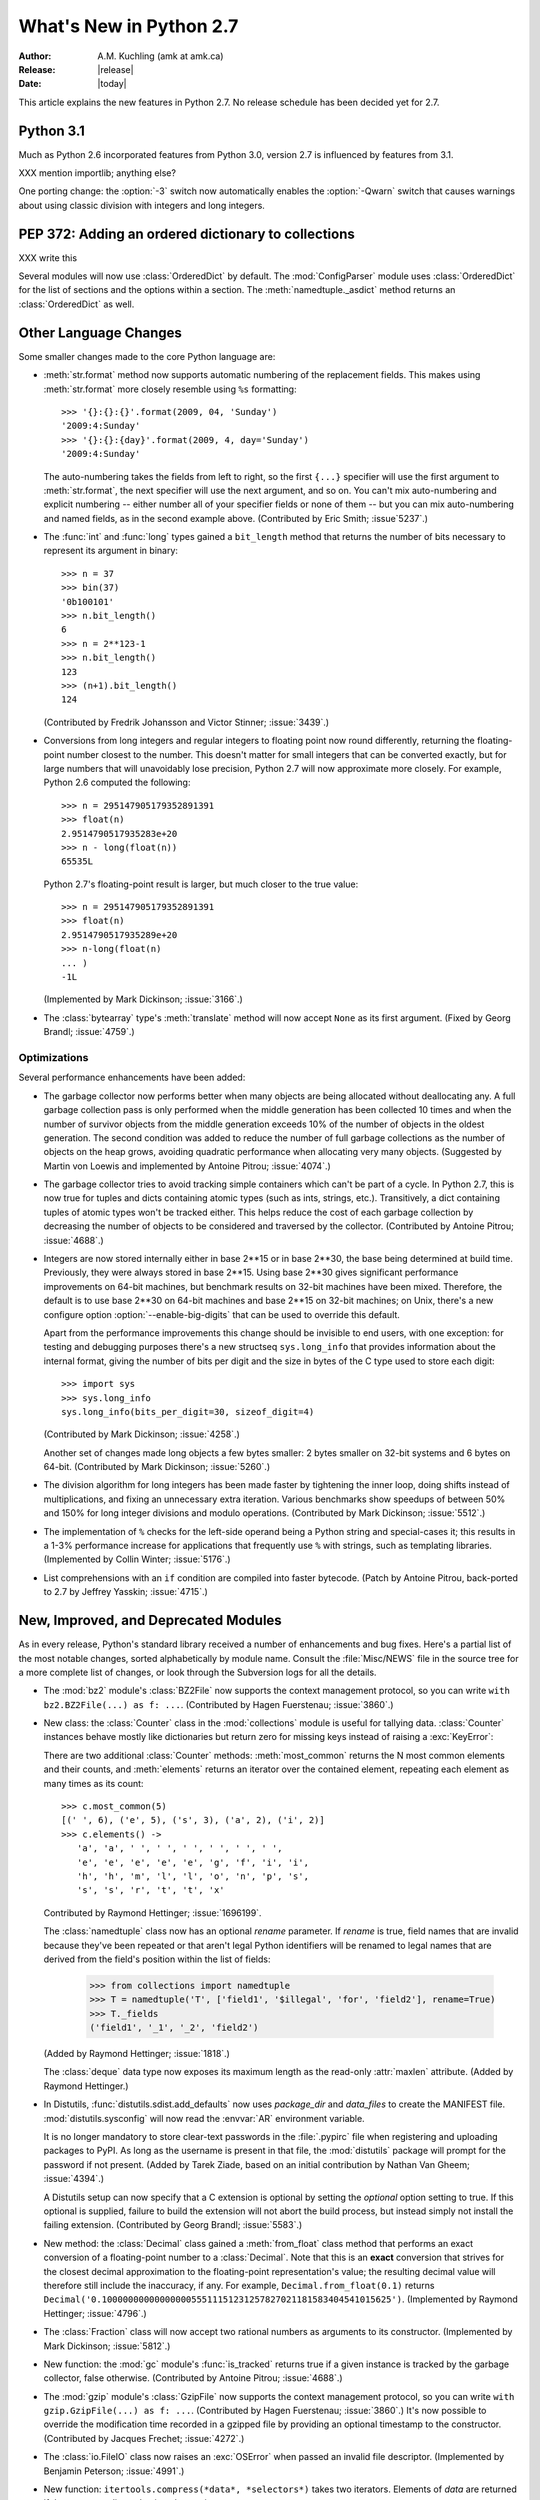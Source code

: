 ****************************
  What's New in Python 2.7
****************************

:Author: A.M. Kuchling (amk at amk.ca)
:Release: |release|
:Date: |today|

.. Fix accents on Kristjan Valur Jonsson, Fuerstenau, Tarek Ziade.

.. $Id$
   Rules for maintenance:

   * Anyone can add text to this document.  Do not spend very much time
   on the wording of your changes, because your text will probably
   get rewritten to some degree.

   * The maintainer will go through Misc/NEWS periodically and add
   changes; it's therefore more important to add your changes to
   Misc/NEWS than to this file.

   * This is not a complete list of every single change; completeness
   is the purpose of Misc/NEWS.  Some changes I consider too small
   or esoteric to include.  If such a change is added to the text,
   I'll just remove it.  (This is another reason you shouldn't spend
   too much time on writing your addition.)

   * If you want to draw your new text to the attention of the
   maintainer, add 'XXX' to the beginning of the paragraph or
   section.

   * It's OK to just add a fragmentary note about a change.  For
   example: "XXX Describe the transmogrify() function added to the
   socket module."  The maintainer will research the change and
   write the necessary text.

   * You can comment out your additions if you like, but it's not
   necessary (especially when a final release is some months away).

   * Credit the author of a patch or bugfix.   Just the name is
   sufficient; the e-mail address isn't necessary.

   * It's helpful to add the bug/patch number in a parenthetical comment.

   XXX Describe the transmogrify() function added to the socket
   module.
   (Contributed by P.Y. Developer; :issue:`12345`.)

   This saves the maintainer some effort going through the SVN logs
   when researching a change.

This article explains the new features in Python 2.7.
No release schedule has been decided yet for 2.7.

.. Compare with previous release in 2 - 3 sentences here.
   add hyperlink when the documentation becomes available online.

Python 3.1
================

Much as Python 2.6 incorporated features from Python 3.0,
version 2.7 is influenced by features from 3.1.

XXX mention importlib; anything else?

One porting change: the :option:`-3` switch now automatically
enables the :option:`-Qwarn` switch that causes warnings
about using classic division with integers and long integers.

.. ========================================================================
.. Large, PEP-level features and changes should be described here.
.. ========================================================================

PEP 372: Adding an ordered dictionary to collections
====================================================

XXX write this

Several modules will now use :class:`OrderedDict` by default.  The
:mod:`ConfigParser` module uses :class:`OrderedDict` for the list
of sections and the options within a section.
The :meth:`namedtuple._asdict` method returns an :class:`OrderedDict`
as well.


Other Language Changes
======================

Some smaller changes made to the core Python language are:

* :meth:`str.format` method now supports automatic numbering of the replacement
  fields.  This makes using :meth:`str.format` more closely resemble using
  ``%s`` formatting::

    >>> '{}:{}:{}'.format(2009, 04, 'Sunday')
    '2009:4:Sunday'
    >>> '{}:{}:{day}'.format(2009, 4, day='Sunday')
    '2009:4:Sunday'

  The auto-numbering takes the fields from left to right, so the first ``{...}``
  specifier will use the first argument to :meth:`str.format`, the next
  specifier will use the next argument, and so on.  You can't mix auto-numbering
  and explicit numbering -- either number all of your specifier fields or none
  of them -- but you can mix auto-numbering and named fields, as in the second
  example above.  (Contributed by Eric Smith; :issue`5237`.)

* The :func:`int` and :func:`long` types gained a ``bit_length``
  method that returns the number of bits necessary to represent
  its argument in binary::

      >>> n = 37
      >>> bin(37)
      '0b100101'
      >>> n.bit_length()
      6
      >>> n = 2**123-1
      >>> n.bit_length()
      123
      >>> (n+1).bit_length()
      124

  (Contributed by Fredrik Johansson and Victor Stinner; :issue:`3439`.)

* Conversions from long integers and regular integers to floating
  point now round differently, returning the floating-point number
  closest to the number.  This doesn't matter for small integers that
  can be converted exactly, but for large numbers that will
  unavoidably lose precision, Python 2.7 will now approximate more
  closely.  For example, Python 2.6 computed the following::

    >>> n = 295147905179352891391
    >>> float(n)
    2.9514790517935283e+20
    >>> n - long(float(n))
    65535L

  Python 2.7's floating-point result is larger, but much closer to the
  true value::

    >>> n = 295147905179352891391
    >>> float(n)
    2.9514790517935289e+20
    >>> n-long(float(n)
    ... )
    -1L

  (Implemented by Mark Dickinson; :issue:`3166`.)

* The :class:`bytearray` type's :meth:`translate` method will
  now accept ``None`` as its first argument.  (Fixed by Georg Brandl;
  :issue:`4759`.)

.. ======================================================================


Optimizations
-------------

Several performance enhancements have been added:

.. * A new :program:`configure` option, :option:`--with-computed-gotos`,
   compiles the main bytecode interpreter loop using a new dispatch
   mechanism that gives speedups of up to 20%, depending on the system
   and benchmark.  The new mechanism is only supported on certain
   compilers, such as gcc, SunPro, and icc.

* The garbage collector now performs better when many objects are
  being allocated without deallocating any.  A full garbage collection
  pass is only performed when the middle generation has been collected
  10 times and when the number of survivor objects from the middle
  generation exceeds 10% of the number of objects in the oldest
  generation.  The second condition was added to reduce the number
  of full garbage collections as the number of objects on the heap grows,
  avoiding quadratic performance when allocating very many objects.
  (Suggested by Martin von Loewis and implemented by Antoine Pitrou;
  :issue:`4074`.)

* The garbage collector tries to avoid tracking simple containers
  which can't be part of a cycle. In Python 2.7, this is now true for
  tuples and dicts containing atomic types (such as ints, strings,
  etc.). Transitively, a dict containing tuples of atomic types won't
  be tracked either. This helps reduce the cost of each
  garbage collection by decreasing the number of objects to be
  considered and traversed by the collector.
  (Contributed by Antoine Pitrou; :issue:`4688`.)

* Integers are now stored internally either in base 2**15 or in base
  2**30, the base being determined at build time.  Previously, they
  were always stored in base 2**15.  Using base 2**30 gives
  significant performance improvements on 64-bit machines, but
  benchmark results on 32-bit machines have been mixed.  Therefore,
  the default is to use base 2**30 on 64-bit machines and base 2**15
  on 32-bit machines; on Unix, there's a new configure option
  :option:`--enable-big-digits` that can be used to override this default.

  Apart from the performance improvements this change should be
  invisible to end users, with one exception: for testing and
  debugging purposes there's a new structseq ``sys.long_info`` that
  provides information about the internal format, giving the number of
  bits per digit and the size in bytes of the C type used to store
  each digit::

     >>> import sys
     >>> sys.long_info
     sys.long_info(bits_per_digit=30, sizeof_digit=4)

  (Contributed by Mark Dickinson; :issue:`4258`.)

  Another set of changes made long objects a few bytes smaller: 2 bytes
  smaller on 32-bit systems and 6 bytes on 64-bit.
  (Contributed by Mark Dickinson; :issue:`5260`.)

* The division algorithm for long integers has been made faster
  by tightening the inner loop, doing shifts instead of multiplications,
  and fixing an unnecessary extra iteration.
  Various benchmarks show speedups of between 50% and 150% for long
  integer divisions and modulo operations.
  (Contributed by Mark Dickinson; :issue:`5512`.)

* The implementation of ``%`` checks for the left-side operand being
  a Python string and special-cases it; this results in a 1-3%
  performance increase for applications that frequently use ``%``
  with strings, such as templating libraries.
  (Implemented by Collin Winter; :issue:`5176`.)

* List comprehensions with an ``if`` condition are compiled into
  faster bytecode.  (Patch by Antoine Pitrou, back-ported to 2.7
  by Jeffrey Yasskin; :issue:`4715`.)

.. ======================================================================

New, Improved, and Deprecated Modules
=====================================

As in every release, Python's standard library received a number of
enhancements and bug fixes.  Here's a partial list of the most notable
changes, sorted alphabetically by module name. Consult the
:file:`Misc/NEWS` file in the source tree for a more complete list of
changes, or look through the Subversion logs for all the details.

* The :mod:`bz2` module's :class:`BZ2File` now supports the context
  management protocol, so you can write ``with bz2.BZ2File(...) as f: ...``.
  (Contributed by Hagen Fuerstenau; :issue:`3860`.)

* New class: the :class:`Counter` class in the :mod:`collections` module is
  useful for tallying data.  :class:`Counter` instances behave mostly
  like dictionaries but return zero for missing keys instead of
  raising a :exc:`KeyError`:

  .. doctest::
     :options: +NORMALIZE_WHITESPACE

     >>> from collections import Counter
     >>> c = Counter()
     >>> for letter in 'here is a sample of english text':
     ...   c[letter] += 1
     ...
     >>> c
     Counter({' ': 6, 'e': 5, 's': 3, 'a': 2, 'i': 2, 'h': 2,
     'l': 2, 't': 2, 'g': 1, 'f': 1, 'm': 1, 'o': 1, 'n': 1,
     'p': 1, 'r': 1, 'x': 1})
     >>> c['e']
     5
     >>> c['z']
     0

  There are two additional :class:`Counter` methods: :meth:`most_common`
  returns the N most common elements and their counts, and :meth:`elements`
  returns an iterator over the contained element, repeating each element
  as many times as its count::

    >>> c.most_common(5)
    [(' ', 6), ('e', 5), ('s', 3), ('a', 2), ('i', 2)]
    >>> c.elements() ->
       'a', 'a', ' ', ' ', ' ', ' ', ' ', ' ',
       'e', 'e', 'e', 'e', 'e', 'g', 'f', 'i', 'i',
       'h', 'h', 'm', 'l', 'l', 'o', 'n', 'p', 's',
       's', 's', 'r', 't', 't', 'x'

  Contributed by Raymond Hettinger; :issue:`1696199`.

  The :class:`namedtuple` class now has an optional *rename* parameter.
  If *rename* is true, field names that are invalid because they've
  been repeated or that aren't legal Python identifiers will be
  renamed to legal names that are derived from the field's
  position within the list of fields:

     >>> from collections import namedtuple
     >>> T = namedtuple('T', ['field1', '$illegal', 'for', 'field2'], rename=True)
     >>> T._fields
     ('field1', '_1', '_2', 'field2')

  (Added by Raymond Hettinger; :issue:`1818`.)

  The :class:`deque` data type now exposes its maximum length as the
  read-only :attr:`maxlen` attribute.  (Added by Raymond Hettinger.)

* In Distutils, :func:`distutils.sdist.add_defaults` now uses
  *package_dir* and *data_files* to create the MANIFEST file.
  :mod:`distutils.sysconfig` will now read the :envvar:`AR`
  environment variable.

  It is no longer mandatory to store clear-text passwords in the
  :file:`.pypirc` file when registering and uploading packages to PyPI. As long
  as the username is present in that file, the :mod:`distutils` package will
  prompt for the password if not present.  (Added by Tarek Ziade,
  based on an initial contribution by Nathan Van Gheem; :issue:`4394`.)

  A Distutils setup can now specify that a C extension is optional by
  setting the *optional* option setting to true.  If this optional is
  supplied, failure to build the extension will not abort the build
  process, but instead simply not install the failing extension.
  (Contributed by Georg Brandl; :issue:`5583`.)

* New method: the :class:`Decimal` class gained a
  :meth:`from_float` class method that performs an exact conversion
  of a floating-point number to a :class:`Decimal`.
  Note that this is an **exact** conversion that strives for the
  closest decimal approximation to the floating-point representation's value;
  the resulting decimal value will therefore still include the inaccuracy,
  if any.
  For example, ``Decimal.from_float(0.1)`` returns
  ``Decimal('0.1000000000000000055511151231257827021181583404541015625')``.
  (Implemented by Raymond Hettinger; :issue:`4796`.)

* The :class:`Fraction` class will now accept two rational numbers
  as arguments to its constructor.
  (Implemented by Mark Dickinson; :issue:`5812`.)

* New function: the :mod:`gc` module's :func:`is_tracked` returns
  true if a given instance is tracked by the garbage collector, false
  otherwise. (Contributed by Antoine Pitrou; :issue:`4688`.)

* The :mod:`gzip` module's :class:`GzipFile` now supports the context
  management protocol, so you can write ``with gzip.GzipFile(...) as f: ...``.
  (Contributed by Hagen Fuerstenau; :issue:`3860`.)
  It's now possible to override the modification time
  recorded in a gzipped file by providing an optional timestamp to
  the constructor.  (Contributed by Jacques Frechet; :issue:`4272`.)

* The :class:`io.FileIO` class now raises an :exc:`OSError` when passed
  an invalid file descriptor.  (Implemented by Benjamin Peterson;
  :issue:`4991`.)

* New function: ``itertools.compress(*data*, *selectors*)`` takes two
  iterators.  Elements of *data* are returned if the corresponding
  value in *selectors* is true::

    itertools.compress('ABCDEF', [1,0,1,0,1,1]) =>
      A, C, E, F

  New function: ``itertools.combinations_with_replacement(*iter*, *r*)``
  returns all the possible *r*-length combinations of elements from the
  iterable *iter*.  Unlike :func:`combinations`, individual elements
  can be repeated in the generated combinations::

    itertools.combinations_with_replacement('abc', 2) =>
      ('a', 'a'), ('a', 'b'), ('a', 'c'),
      ('b', 'b'), ('b', 'c'), ('c', 'c')

  Note that elements are treated as unique depending on their position
  in the input, not their actual values.

  The :class:`itertools.count` function now has a *step* argument that
  allows incrementing by values other than 1.  :func:`count` also
  now allows keyword arguments, and using non-integer values such as
  floats or :class:`Decimal` instances.  (Implemented by Raymond
  Hettinger; :issue:`5032`.)

  :func:`itertools.combinations` and :func:`itertools.product` were
  previously raising :exc:`ValueError` for values of *r* larger than
  the input iterable.  This was deemed a specification error, so they
  now return an empty iterator.  (Fixed by Raymond Hettinger; :issue:`4816`.)

* The :mod:`json` module was upgraded to version 2.0.9 of the
  simplejson package, which includes a C extension that makes
  encoding and decoding faster.
  (Contributed by Bob Ippolito; :issue:`4136`.)

  To support the new :class:`OrderedDict` type, :func:`json.load`
  now has an optional *object_pairs_hook* parameter that will be called
  with any object literal that decodes to a list of pairs.
  (Contributed by Raymond Hettinger; :issue:`5381`.)

* The :mod:`multiprocessing` module's :class:`Manager*` classes
  can now be passed a callable that will be called whenever
  a subprocess is started, along with a set of arguments that will be
  passed to the callable.
  (Contributed by lekma; :issue:`5585`.)

* The :mod:`pydoc` module now has help for the various symbols that Python
  uses.  You can now do ``help('<<')`` or ``help('@')``, for example.
  (Contributed by David Laban; :issue:`4739`.)

* The :mod:`re` module's :func:`split`, :func:`sub`, and :func:`subn`
  now accept an optional *flags* argument, for consistency with the
  other functions in the module.  (Added by Gregory P. Smith.)

* New function: the :mod:`subprocess` module's
  :func:`check_output` runs a command with a specified set of arguments
  and returns the command's output as a string when the command runs without
  error, or raises a :exc:`CalledProcessError` exception otherwise.

  ::

    >>> subprocess.check_output(['df', '-h', '.'])
    'Filesystem     Size   Used  Avail Capacity  Mounted on\n
    /dev/disk0s2    52G    49G   3.0G    94%    /\n'

    >>> subprocess.check_output(['df', '-h', '/bogus'])
      ...
    subprocess.CalledProcessError: Command '['df', '-h', '/bogus']' returned non-zero exit status 1

  (Contributed by Gregory P. Smith.)

* New function: :func:`is_declared_global` in the :mod:`symtable` module
  returns true for variables that are explicitly declared to be global,
  false for ones that are implicitly global.
  (Contributed by Jeremy Hylton.)

* The ``sys.version_info`` value is now a named tuple, with attributes
  named ``major``, ``minor``, ``micro``, ``releaselevel``, and ``serial``.
  (Contributed by Ross Light; :issue:`4285`.)

* The :mod:`threading` module's :meth:`Event.wait` method now returns
  the internal flag on exit.  This means the method will usually
  return true because :meth:`wait` is supposed to block until the
  internal flag becomes true.  The return value will only be false if
  a timeout was provided and the operation timed out.
  (Contributed by XXX; :issue:`1674032`.)

* The :mod:`unittest` module was enhanced in several ways.
  The progress messages will now show 'x' for expected failures
  and 'u' for unexpected successes when run in verbose mode.
  (Contributed by Benjamin Peterson.)
  Test cases can raise the :exc:`SkipTest` exception to skip a test.
  (:issue:`1034053`.)

  The error messages for :meth:`assertEqual`,
  :meth:`assertTrue`, and :meth:`assertFalse`
  failures now provide more information.  If you set the
  :attr:`longMessage` attribute of your :class:`TestCase` classes to
  true, both the standard error message and any additional message you
  provide will be printed for failures.  (Added by Michael Foord; :issue:`5663`.)

  The :meth:`assertRaises` and :meth:`failUnlessRaises` methods now
  return a context handler when called without providing a callable
  object to run.  For example, you can write this::

    with self.assertRaises(KeyError):
        raise ValueError

  (Implemented by Antoine Pitrou; :issue:`4444`.)

  The methods :meth:`addCleanup` and :meth:`doCleanups` were added.
  :meth:`addCleanup` allows you to add cleanup functions that
  will be called unconditionally (after :meth:`setUp` if
  :meth:`setUp` fails, otherwise after :meth:`tearDown`). This allows
  for much simpler resource allocation and deallocation during tests.
  :issue:`5679`

  A number of new methods were added that provide more specialized
  tests.  Many of these methods were written by Google engineers
  for use in their test suites; Gregory P. Smith, Michael Foord, and
  GvR worked on merging them into Python's version of :mod:`unittest`.

  * :meth:`assertIsNone` and :meth:`assertIsNotNone` take one
    expression and verify that the result is or is not ``None``.

  * :meth:`assertIs` and :meth:`assertIsNot` take two values and check
    whether the two values evaluate to the same object or not.
    (Added by Michael Foord; :issue:`2578`.)

  * :meth:`assertGreater`, :meth:`assertGreaterEqual`,
    :meth:`assertLess`, and :meth:`assertLessEqual` compare
    two quantities.

  * :meth:`assertMultiLineEqual` compares two strings, and if they're
    not equal, displays a helpful comparison that highlights the
    differences in the two strings.

  * :meth:`assertRegexpMatches` checks whether its first argument is a
    string matching a regular expression provided as its second argument.

  * :meth:`assertRaisesRegexp` checks whether a particular exception
    is raised, and then also checks that the string representation of
    the exception matches the provided regular expression.

  * :meth:`assertIn` and :meth:`assertNotIn` tests whether
    *first* is or is not in  *second*.

  * :meth:`assertSameElements` tests whether two provided sequences
    contain the same elements.

  * :meth:`assertSetEqual` compares whether two sets are equal, and
    only reports the differences between the sets in case of error.

  * Similarly, :meth:`assertListEqual` and :meth:`assertTupleEqual`
    compare the specified types and explain the differences.
    More generally, :meth:`assertSequenceEqual` compares two sequences
    and can optionally check whether both sequences are of a
    particular type.

  * :meth:`assertDictEqual` compares two dictionaries and reports the
    differences.  :meth:`assertDictContainsSubset` checks whether
    all of the key/value pairs in *first* are found in *second*.

  * A new hook, :meth:`addTypeEqualityFunc` takes a type object and a
    function.  The :meth:`assertEqual` method will use the function
    when both of the objects being compared are of the specified type.
    This function should compare the two objects and raise an
    exception if they don't match; it's a good idea for the function
    to provide additional information about why the two objects are
    matching, much as the new sequence comparison methods do.

  :func:`unittest.main` now takes an optional ``exit`` argument.
  If False ``main`` doesn't call :func:`sys.exit` allowing it to
  be used from the interactive interpreter. :issue:`3379`.

  :class:`TestResult` has new :meth:`startTestRun` and
  :meth:`stopTestRun` methods; called immediately before
  and after a test run. :issue:`5728` by Robert Collins.

* The :func:`is_zipfile` function in the :mod:`zipfile` module will now
  accept a file object, in addition to the path names accepted in earlier
  versions.  (Contributed by Gabriel Genellina; :issue:`4756`.)

  :mod:`zipfile` now supports archiving empty directories and
  extracts them correctly.  (Fixed by Kuba Wieczorek; :issue:`4710`.)

.. ======================================================================
.. whole new modules get described in subsections here

importlib: Importing Modules
------------------------------

Python 3.1 includes the :mod:`importlib` package, a re-implementation
of the logic underlying Python's :keyword:`import` statement.
:mod:`importlib` is useful for implementors of Python interpreters and
to user who wish to write new importers that can participate in the
import process.  Python 2.7 doesn't contain the complete
:mod:`importlib` package, but instead has a tiny subset that contains
a single function, :func:`import_module`.

``import_module(*name*, *package*=None)`` imports a module.  *name* is
a string containing the module or package's name.  It's possible to do
relative imports by providing a string that begins with a ``.``
character, such as ``..utils.errors``.  For relative imports, the
*package* argument must be provided and is the name of the package that
will be used as the anchor for
the relative import.  :func:`import_module` both inserts the imported
module into ``sys.modules`` and returns the module object.

Here are some examples::

    >>> from importlib import import_module
    >>> anydbm = import_module('anydbm')  # Standard absolute import
    >>> anydbm
    <module 'anydbm' from '/p/python/Lib/anydbm.py'>
    >>> # Relative import
    >>> sysconfig = import_module('..sysconfig', 'distutils.command')
    >>> sysconfig
    <module 'distutils.sysconfig' from '/p/python/Lib/distutils/sysconfig.pyc'>

:mod:`importlib` was implemented by Brett Cannon and introduced in
Python 3.1.


ttk: Themed Widgets for Tk
--------------------------

Tcl/Tk 8.5 includes a set of themed widgets that re-implement basic Tk
widgets but have a more customizable appearance and can therefore more
closely resemble the native platform's widgets.  This widget
set was originally called Tile, but was renamed to Ttk (for "themed Tk")
on being added to Tcl/Tck release 8.5.

XXX write a brief discussion and an example here.

The :mod:`ttk` module was written by Guilherme Polo and added in
:issue:`2983`.  An alternate version called ``Tile.py``, written by
Martin Franklin and maintained by Kevin Walzer, was proposed for
inclusion in :issue:`2618`, but the authors argued that Guilherme
Polo's work was more comprehensive.

.. ======================================================================


Build and C API Changes
=======================

Changes to Python's build process and to the C API include:

* If you use the :file:`.gdbinit` file provided with Python,
  the "pyo" macro in the 2.7 version will now work when the thread being
  debugged doesn't hold the GIL; the macro will now acquire it before printing.
  (Contributed by Victor Stinner; :issue:`3632`.)

* :cfunc:`Py_AddPendingCall` is now thread-safe, letting any
  worker thread submit notifications to the main Python thread.  This
  is particularly useful for asynchronous IO operations.
  (Contributed by Kristjan Valur Jonsson; :issue:`4293`.)

* Global symbols defined by the :mod:`ctypes` module are now prefixed
  with ``Py`, or with ``_ctypes``.  (Implemented by Thomas
  Heller; :issue:`3102`.)

* The :program:`configure` script now checks for floating-point rounding bugs
  on certain 32-bit Intel chips and defines a :cmacro:`X87_DOUBLE_ROUNDING`
  preprocessor definition.  No code currently uses this definition,
  but it's available if anyone wishes to use it.
  (Added by Mark Dickinson; :issue:`2937`.)

.. ======================================================================

Port-Specific Changes: Windows
-----------------------------------

* The :mod:`msvcrt` module now contains some constants from
  the :file:`crtassem.h` header file:
  :data:`CRT_ASSEMBLY_VERSION`,
  :data:`VC_ASSEMBLY_PUBLICKEYTOKEN`,
  and :data:`LIBRARIES_ASSEMBLY_NAME_PREFIX`.
  (Contributed by David Cournapeau; :issue:`4365`.)

* The new :cfunc:`_beginthreadex` API is used to start threads, and
  the native thread-local storage functions are now used.
  (Contributed by Kristjan Valur Jonsson; :issue:`3582`.)

.. ======================================================================

Port-Specific Changes: Mac OS X
-----------------------------------

* The ``/Library/Python/2.7/site-packages`` is now appended to
  ``sys.path``, in order to share added packages between the system
  installation and a user-installed copy of the same version.
  (Changed by Ronald Oussoren; :issue:`4865`.)


Other Changes and Fixes
=======================

* When importing a module from a :file:`.pyc` or :file:`.pyo` file
  with an existing :file:`.py` counterpart, the :attr:`co_filename`
  attributes of the resulting code objects are overwritten when the
  original filename is obsolete.  This can happen if the file has been
  renamed, moved, or is accessed through different paths.  (Patch by
  Ziga Seilnacht and Jean-Paul Calderone; :issue:`1180193`.)

* The :file:`regrtest.py` script now takes a :option:`--randseed=`
  switch that takes an integer that will be used as the random seed
  for the :option:`-r` option that executes tests in random order.
  The :option:`-r` option also now reports the seed that was used
  (Added by Collin Winter.)

* The :file:`regrtest.py` script now takes a :option:`-j` switch
  that takes an integer specifying how many tests run in parallel. This
  allows to shorten the total runtime on multi-core machines.
  This option is compatible with several other options, including the
  :option:`-R` switch which is known to produce long runtimes.
  (Added by Antoine Pitrou, :issue:`6152`.)

.. ======================================================================

Porting to Python 2.7
=====================

This section lists previously described changes and other bugfixes
that may require changes to your code:

* Because of an optimization for the :keyword:`with` statement, the special
  methods :meth:`__enter__` and :meth:`__exit__` must belong to the object's
  type, and cannot be directly attached to the object's instance.  This
  affects new-styles classes (derived from :class:`object`) and C extension
  types.  (:issue:`6101`.)

.. ======================================================================


.. _acks27:

Acknowledgements
================

The author would like to thank the following people for offering
suggestions, corrections and assistance with various drafts of this
article: no one yet.

